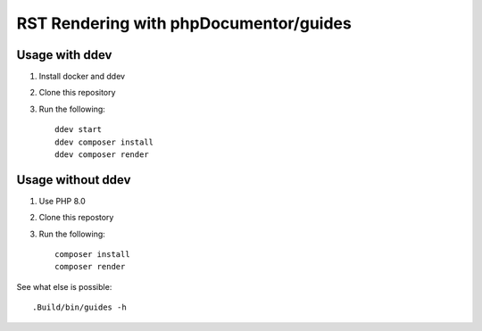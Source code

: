 
=======================================
RST Rendering with phpDocumentor/guides
=======================================

Usage with ddev
===============

#.  Install docker and ddev
#.  Clone this repository
#.  Run the following::

        ddev start
        ddev composer install
        ddev composer render

Usage without ddev
==================

#.  Use PHP 8.0
#.  Clone this repostory
#.  Run the following::

        composer install
        composer render

See what else is possible::

    .Build/bin/guides -h
